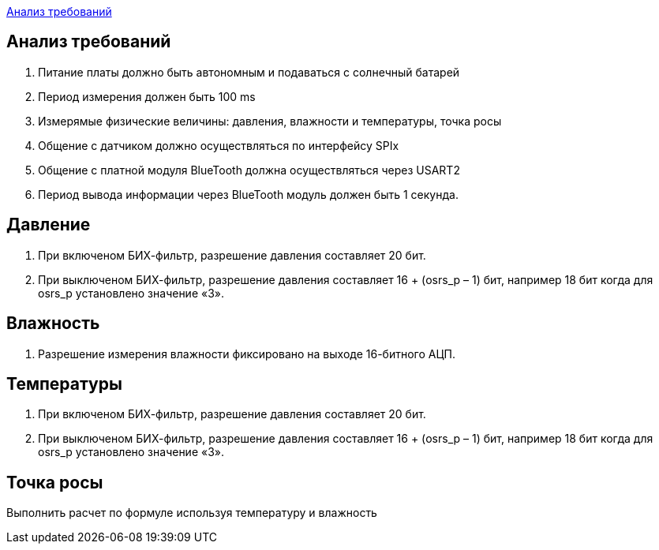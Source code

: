 <<Анализ требований>>


== Анализ требований

. Питание платы должно быть автономным и подаваться с солнечный батарей 

. Период измерения должен быть 100 ms

. Измерямые физические величины: давления, влажности и температуры, точка росы

. Общение с датчиком должно осуществляться по интерфейсу SPIx

. Общение с платной модуля BlueTooth должна осуществляться через USART2

. Период вывода информации через BlueTooth модуль должен быть 1 секунда.


== Давление

. При включеном БИХ-фильтр, разрешение давления составляет 20 бит.

. При выключеном БИХ-фильтр, разрешение давления составляет 16 + (osrs_p – 1) бит, например 18 бит
когда для osrs_p установлено значение «3».


== Влажность
. Разрешение измерения влажности фиксировано на выходе 16-битного АЦП.



== Температуры

. При включеном БИХ-фильтр, разрешение давления составляет 20 бит.

. При выключеном БИХ-фильтр, разрешение давления составляет 16 + (osrs_p – 1) бит, например 18 бит
когда для osrs_p установлено значение «3».

== Точка росы

Выполнить расчет по формуле используя температуру и влажность